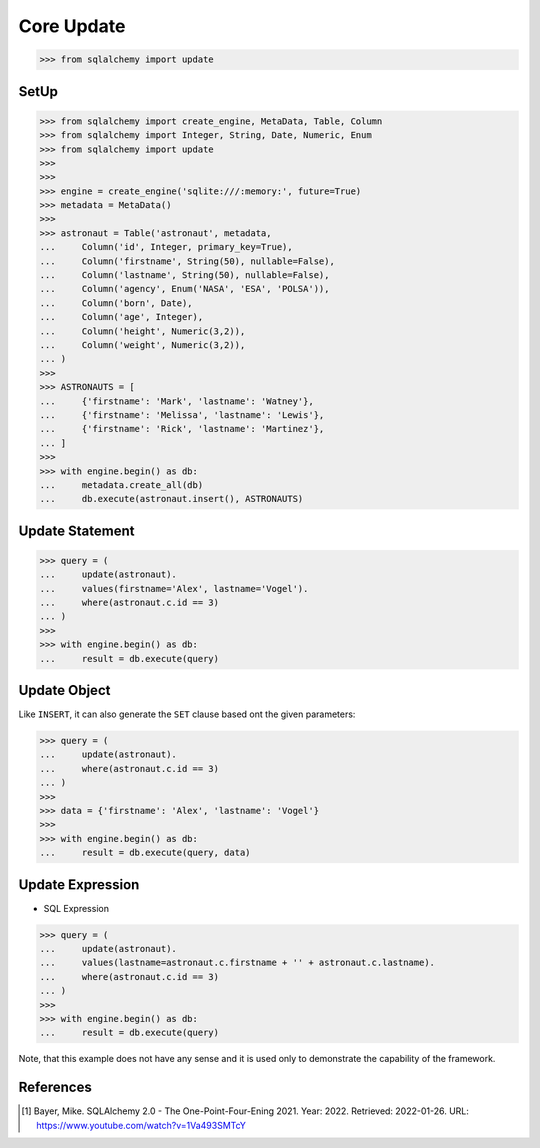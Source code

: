 Core Update
===========


>>> from sqlalchemy import update


SetUp
-----
>>> from sqlalchemy import create_engine, MetaData, Table, Column
>>> from sqlalchemy import Integer, String, Date, Numeric, Enum
>>> from sqlalchemy import update
>>>
>>>
>>> engine = create_engine('sqlite:///:memory:', future=True)
>>> metadata = MetaData()
>>>
>>> astronaut = Table('astronaut', metadata,
...     Column('id', Integer, primary_key=True),
...     Column('firstname', String(50), nullable=False),
...     Column('lastname', String(50), nullable=False),
...     Column('agency', Enum('NASA', 'ESA', 'POLSA')),
...     Column('born', Date),
...     Column('age', Integer),
...     Column('height', Numeric(3,2)),
...     Column('weight', Numeric(3,2)),
... )
>>>
>>> ASTRONAUTS = [
...     {'firstname': 'Mark', 'lastname': 'Watney'},
...     {'firstname': 'Melissa', 'lastname': 'Lewis'},
...     {'firstname': 'Rick', 'lastname': 'Martinez'},
... ]
>>>
>>> with engine.begin() as db:
...     metadata.create_all(db)
...     db.execute(astronaut.insert(), ASTRONAUTS)


Update Statement
----------------
>>> query = (
...     update(astronaut).
...     values(firstname='Alex', lastname='Vogel').
...     where(astronaut.c.id == 3)
... )
>>>
>>> with engine.begin() as db:
...     result = db.execute(query)


Update Object
-------------
Like ``INSERT``, it can also generate the ``SET`` clause based ont the given
parameters:

>>> query = (
...     update(astronaut).
...     where(astronaut.c.id == 3)
... )
>>>
>>> data = {'firstname': 'Alex', 'lastname': 'Vogel'}
>>>
>>> with engine.begin() as db:
...     result = db.execute(query, data)


Update Expression
-----------------
* SQL Expression

>>> query = (
...     update(astronaut).
...     values(lastname=astronaut.c.firstname + '' + astronaut.c.lastname).
...     where(astronaut.c.id == 3)
... )
>>>
>>> with engine.begin() as db:
...     result = db.execute(query)

Note, that this example does not have any sense and it is used only to
demonstrate the capability of the framework.


References
----------
.. [#ytSQLAlchemy20] Bayer, Mike. SQLAlchemy 2.0 - The One-Point-Four-Ening 2021. Year: 2022. Retrieved: 2022-01-26. URL: https://www.youtube.com/watch?v=1Va493SMTcY
